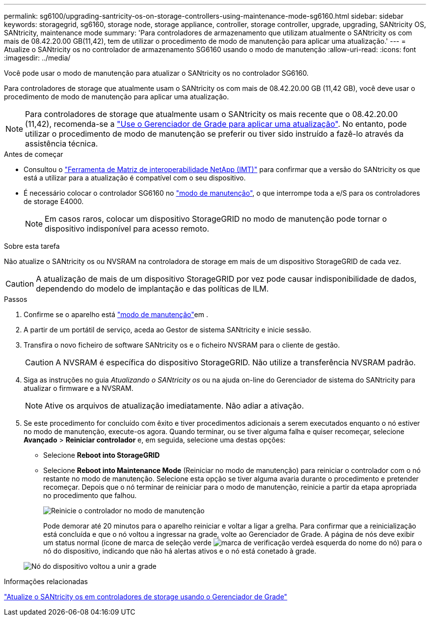 ---
permalink: sg6100/upgrading-santricity-os-on-storage-controllers-using-maintenance-mode-sg6160.html 
sidebar: sidebar 
keywords: storagegrid, sg6160, storage node, storage appliance, controller, storage controller, upgrade, upgrading, SANtricity OS, SANtricity, maintenance mode 
summary: 'Para controladores de armazenamento que utilizam atualmente o SANtricity os com mais de 08.42.20.00 GB(11,42), tem de utilizar o procedimento de modo de manutenção para aplicar uma atualização.' 
---
= Atualize o SANtricity os no controlador de armazenamento SG6160 usando o modo de manutenção
:allow-uri-read: 
:icons: font
:imagesdir: ../media/


[role="lead"]
Você pode usar o modo de manutenção para atualizar o SANtricity os no controlador SG6160.

Para controladores de storage que atualmente usam o SANtricity os com mais de 08.42.20.00 GB (11,42 GB), você deve usar o procedimento de modo de manutenção para aplicar uma atualização.


NOTE: Para controladores de storage que atualmente usam o SANtricity os mais recente que o 08.42.20.00 (11,42), recomenda-se a link:upgrading-santricity-os-on-storage-controllers-using-grid-manager-sg6160.html["Use o Gerenciador de Grade para aplicar uma atualização"]. No entanto, pode utilizar o procedimento de modo de manutenção se preferir ou tiver sido instruído a fazê-lo através da assistência técnica.

.Antes de começar
* Consultou o https://imt.netapp.com/matrix/#welcome["Ferramenta de Matriz de interoperabilidade NetApp (IMT)"^] para confirmar que a versão do SANtricity os que está a utilizar para a atualização é compatível com o seu dispositivo.
* É necessário colocar o controlador SG6160 no link:../commonhardware/placing-appliance-into-maintenance-mode.html["modo de manutenção"], o que interrompe toda a e/S para os controladores de storage E4000.
+

NOTE: Em casos raros, colocar um dispositivo StorageGRID no modo de manutenção pode tornar o dispositivo indisponível para acesso remoto.



.Sobre esta tarefa
Não atualize o SANtricity os ou NVSRAM na controladora de storage em mais de um dispositivo StorageGRID de cada vez.


CAUTION: A atualização de mais de um dispositivo StorageGRID por vez pode causar indisponibilidade de dados, dependendo do modelo de implantação e das políticas de ILM.

.Passos
. Confirme se o aparelho está link:../commonhardware/placing-appliance-into-maintenance-mode.html["modo de manutenção"]em .
. A partir de um portátil de serviço, aceda ao Gestor de sistema SANtricity e inicie sessão.
. Transfira o novo ficheiro de software SANtricity os e o ficheiro NVSRAM para o cliente de gestão.
+

CAUTION: A NVSRAM é específica do dispositivo StorageGRID. Não utilize a transferência NVSRAM padrão.

. Siga as instruções no guia _Atualizando o SANtricity os_ ou na ajuda on-line do Gerenciador de sistema do SANtricity para atualizar o firmware e a NVSRAM.
+

NOTE: Ative os arquivos de atualização imediatamente. Não adiar a ativação.

. Se este procedimento for concluído com êxito e tiver procedimentos adicionais a serem executados enquanto o nó estiver no modo de manutenção, execute-os agora. Quando terminar, ou se tiver alguma falha e quiser recomeçar, selecione *Avançado* > *Reiniciar controlador* e, em seguida, selecione uma destas opções:
+
** Selecione *Reboot into StorageGRID*
** Selecione *Reboot into Maintenance Mode* (Reiniciar no modo de manutenção) para reiniciar o controlador com o nó restante no modo de manutenção. Selecione esta opção se tiver alguma avaria durante o procedimento e pretender recomeçar. Depois que o nó terminar de reiniciar para o modo de manutenção, reinicie a partir da etapa apropriada no procedimento que falhou.
+
image::../media/reboot_controller_from_maintenance_mode.png[Reinicie o controlador no modo de manutenção]

+
Pode demorar até 20 minutos para o aparelho reiniciar e voltar a ligar a grelha. Para confirmar que a reinicialização está concluída e que o nó voltou a ingressar na grade, volte ao Gerenciador de Grade. A página de nós deve exibir um status normal (ícone de marca de seleção verde image:../media/icon_alert_green_checkmark.png["marca de verificação verde"]à esquerda do nome do nó) para o nó do dispositivo, indicando que não há alertas ativos e o nó está conetado à grade.

+
image::../media/nodes_menu.png[Nó do dispositivo voltou a unir a grade]





.Informações relacionadas
link:upgrading-santricity-os-on-storage-controllers-using-grid-manager-sg6160.html["Atualize o SANtricity os em controladores de storage usando o Gerenciador de Grade"]
